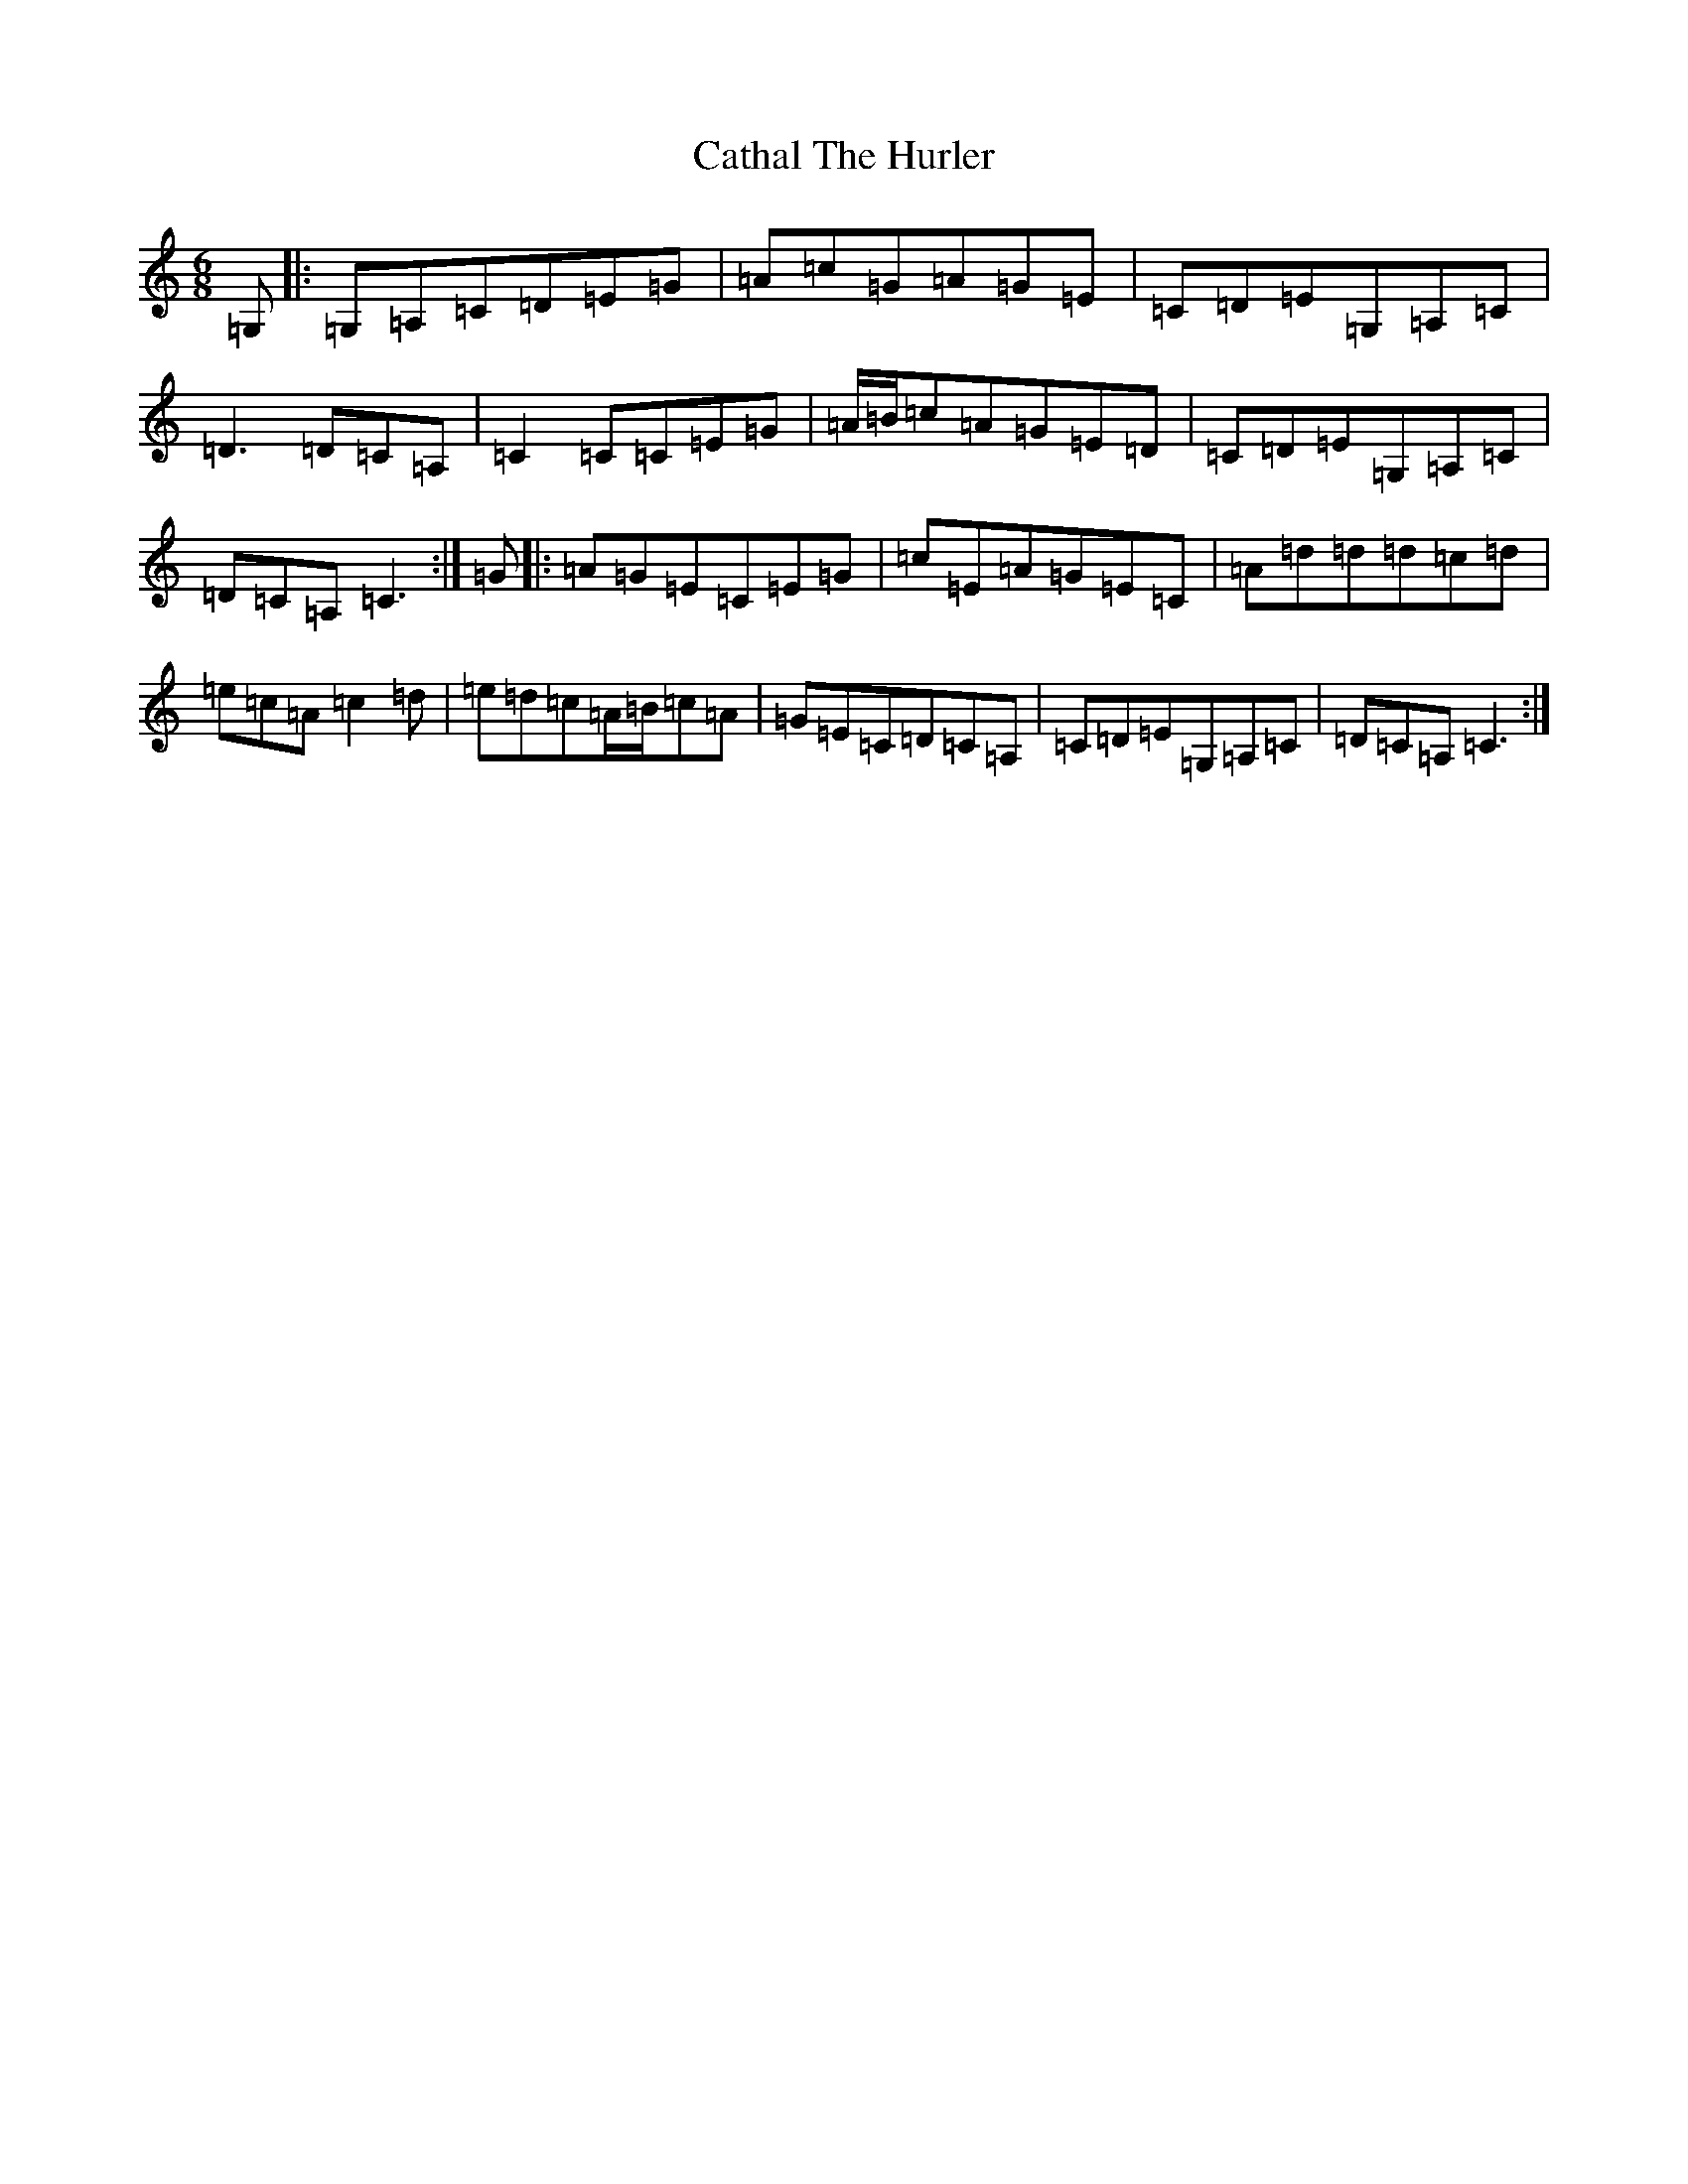 X: 3382
T: Cathal The Hurler
S: https://thesession.org/tunes/12989#setting22318
R: jig
M:6/8
L:1/8
K: C Major
=G,|:=G,=A,=C=D=E=G|=A=c=G=A=G=E|=C=D=E=G,=A,=C|=D3=D=C=A,|=C2=C=C=E=G|=A/2=B/2=c=A=G=E=D|=C=D=E=G,=A,=C|=D=C=A,=C3:|=G|:=A=G=E=C=E=G|=c=E=A=G=E=C|=A=d=d=d=c=d|=e=c=A=c2=d|=e=d=c=A/2=B/2=c=A|=G=E=C=D=C=A,|=C=D=E=G,=A,=C|=D=C=A,=C3:|